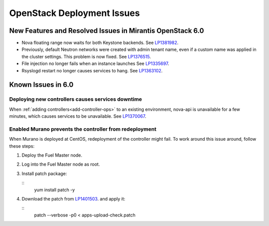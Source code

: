 
.. _fuel-general.rst:

OpenStack Deployment Issues
===========================

New Features and Resolved Issues in Mirantis OpenStack 6.0
----------------------------------------------------------

* Nova floating range now waits for both Keystone backends.
  See `LP1381982 <https://bugs.launchpad.net/bugs/1381982>`_.

* Previously, default Neutron networks were created
  with admin tenant name, even if a custom name was applied
  in the cluster settings. This problem is now fixed.
  See `LP1376515 <https://bugs.launchpad.net/bugs/1376515>`_.

* File injection no longer fails when an instance launches
  See `LP1335697 <https://bugs.launchpad.net/bugs/1335697>`_.

* Rsyslogd restart no longer causes services to hang.
  See `LP1363102 <https://bugs.launchpad.net/bugs/1363102>`_.

Known Issues in 6.0
-------------------

Deploying new controllers causes services downtime
++++++++++++++++++++++++++++++++++++++++++++++++++

When :ref:`adding controllers<add-controller-ops>`
to an existing environment,
nova-api is unavailable for a few minutes,
which causes services to be unavailable.
See `LP1370067 <https://bugs.launchpad.net/fuel/+bug/1370067>`_.

Enabled Murano prevents the controller from redeployment
++++++++++++++++++++++++++++++++++++++++++++++++++++++++

When Murano is deployed at CentOS, redeployment of the controller might fail.
To work around this issue around, follow these steps:

#. Deploy the Fuel Master node.

#. Log into the Fuel Master node as root.

#. Install patch package:

   ::
      yum install patch -y

#. Download the patch from `LP1401503 <https://bugs.launchpad.net/bugs/1401503>`_.
   and apply it:

   ::
      patch --verbose -p0 < apps-upload-check.patch

